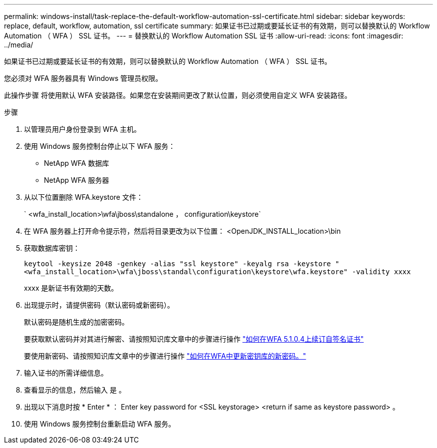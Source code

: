 ---
permalink: windows-install/task-replace-the-default-workflow-automation-ssl-certificate.html 
sidebar: sidebar 
keywords: replace, default, workflow, automation, ssl certificate 
summary: 如果证书已过期或要延长证书的有效期，则可以替换默认的 Workflow Automation （ WFA ） SSL 证书。 
---
= 替换默认的 Workflow Automation SSL 证书
:allow-uri-read: 
:icons: font
:imagesdir: ../media/


[role="lead"]
如果证书已过期或要延长证书的有效期，则可以替换默认的 Workflow Automation （ WFA ） SSL 证书。

您必须对 WFA 服务器具有 Windows 管理员权限。

此操作步骤 将使用默认 WFA 安装路径。如果您在安装期间更改了默认位置，则必须使用自定义 WFA 安装路径。

.步骤
. 以管理员用户身份登录到 WFA 主机。
. 使用 Windows 服务控制台停止以下 WFA 服务：
+
** NetApp WFA 数据库
** NetApp WFA 服务器


. 从以下位置删除 WFA.keystore 文件：
+
` <wfa_install_location>\wfa\jboss\standalone ， configuration\keystore`

. 在 WFA 服务器上打开命令提示符，然后将目录更改为以下位置： <OpenJDK_INSTALL_location>\bin
. 获取数据库密钥：
+
`keytool -keysize 2048 -genkey -alias "ssl keystore" -keyalg rsa -keystore "<wfa_install_location>\wfa\jboss\standal\configuration\keystore\wfa.keystore" -validity xxxx`

+
xxxx 是新证书有效期的天数。

. 出现提示时，请提供密码（默认密码或新密码）。
+
默认密码是随机生成的加密密码。

+
要获取默认密码并对其进行解密、请按照知识库文章中的步骤进行操作 link:https://kb.netapp.com/?title=Advice_and_Troubleshooting%2FData_Infrastructure_Management%2FOnCommand_Suite%2FHow_to_renew_the_self-signed_certificate_on_WFA_5.1.1.0.4%253F["如何在WFA 5.1.0.4上续订自签名证书"^]

+
要使用新密码、请按照知识库文章中的步骤进行操作 link:https://kb.netapp.com/Advice_and_Troubleshooting/Data_Infrastructure_Management/OnCommand_Suite/How_to_update_a_new_password_for_the_keystore_in_WFA["如何在WFA中更新密钥库的新密码。"^]

. 输入证书的所需详细信息。
. 查看显示的信息，然后输入 `是` 。
. 出现以下消息时按 * Enter * ： Enter key password for <SSL keystorage> <return if same as keystore password> 。
. 使用 Windows 服务控制台重新启动 WFA 服务。

